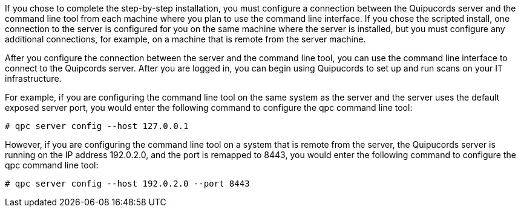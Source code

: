 [id='con-connect-server-cli']

If you chose to complete the step-by-step installation, you must configure a connection between the Quipucords server and the command line tool from each machine where you plan to use the command line interface. If you chose the scripted install, one connection to the server is configured for you on the same machine where the server is installed, but you must configure any additional connections, for example, on a machine that is remote from the server machine.

After you configure the connection between the server and the command line tool, you can use the command line interface to connect to the Quipcords server. After you are logged in, you can begin using Quipucords to set up and run scans on your IT infrastructure.

For example, if you are configuring the command line tool on the same system as the server and the server uses the default exposed server port, you would enter the following command to configure the qpc command line tool:

----
# qpc server config --host 127.0.0.1
----

However, if you are configuring the command line tool on a system that is remote from the server, the Quipucords server is running on the IP address 192.0.2.0, and the port is remapped to 8443, you would enter the following command to configure the qpc command line tool:

----
# qpc server config --host 192.0.2.0 --port 8443
----